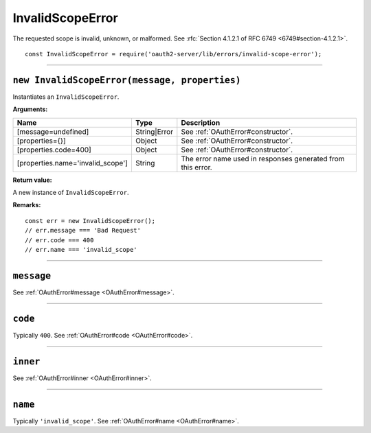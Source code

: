 ===================
 InvalidScopeError
===================

The requested scope is invalid, unknown, or malformed. See :rfc:`Section 4.1.2.1 of RFC 6749 <6749#section-4.1.2.1>`.

::

  const InvalidScopeError = require('oauth2-server/lib/errors/invalid-scope-error');

--------

.. _InvalidScopeError#constructor:

``new InvalidScopeError(message, properties)``
==============================================

Instantiates an ``InvalidScopeError``.

**Arguments:**

+-----------------------------------+--------------+-------------------------------------------------------------+
| Name                              | Type         | Description                                                 |
+===================================+==============+=============================================================+
| [message=undefined]               | String|Error | See :ref:`OAuthError#constructor`.                          |
+-----------------------------------+--------------+-------------------------------------------------------------+
| [properties={}]                   | Object       | See :ref:`OAuthError#constructor`.                          |
+-----------------------------------+--------------+-------------------------------------------------------------+
| [properties.code=400]             | Object       | See :ref:`OAuthError#constructor`.                          |
+-----------------------------------+--------------+-------------------------------------------------------------+
| [properties.name='invalid_scope'] | String       | The error name used in responses generated from this error. |
+-----------------------------------+--------------+-------------------------------------------------------------+

**Return value:**

A new instance of ``InvalidScopeError``.

**Remarks:**

::

  const err = new InvalidScopeError();
  // err.message === 'Bad Request'
  // err.code === 400
  // err.name === 'invalid_scope'

--------

.. _InvalidScopeError#message:

``message``
===========

See :ref:`OAuthError#message <OAuthError#message>`.

--------

.. _InvalidScopeError#code:

``code``
========

Typically ``400``. See :ref:`OAuthError#code <OAuthError#code>`.

--------

.. _InvalidScopeError#inner:

``inner``
=========

See :ref:`OAuthError#inner <OAuthError#inner>`.

--------

.. _InvalidScopeError#name:

``name``
========

Typically ``'invalid_scope'``. See :ref:`OAuthError#name <OAuthError#name>`.

